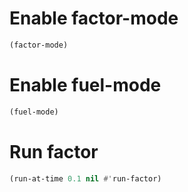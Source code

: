 * Enable factor-mode
  #+begin_src emacs-lisp
    (factor-mode)
  #+end_src


* Enable fuel-mode
  #+begin_src emacs-lisp
    (fuel-mode)
  #+end_src


* Run factor
  #+begin_src emacs-lisp
    (run-at-time 0.1 nil #'run-factor)
  #+end_src
